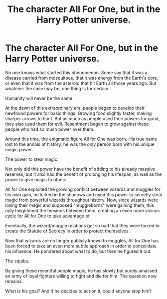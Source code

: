 #+TITLE: The character All For One, but in the Harry Potter universe.

* The character All For One, but in the Harry Potter universe.
:PROPERTIES:
:Score: 0
:DateUnix: 1607108585.0
:DateShort: 2020-Dec-04
:END:
No one knows what started this phenomenon. Some say that it was a disease carried from mosquitoes, that it was energy from the Earth's core, or even that it was from the asteroid that hit Earth all those years ago. But whatever the case may be, one thing is for certain.

Humanity will never be the same.

At the dawn of this extraordinary era, people began to develop their newfound powers for basic things. Growing food slightly faster, making sharper arrows to hunt. But as much as people used their powers for good, they also used them for evil. Resentment began to grow against these people who had so much power over them.

Around this time, the enigmatic figure All for One was born. His true name lost to the annals of history, he was the only person born with his unique magic power.

The power to steal magic.

Not only did this power have the benefit of adding to his already massive reserves, but it also had the benefit of prolonging his lifespan, as well as the power to give magic to others.

All for One exploited the growing conflict between wizards and muggles for his own gain, he lurked in the shadows and used this power to secretly steal magic from powerful wizards throughout history. Now, since wizards were losing their magic and supposed "muggleborns" were gaining them, this only heightened the tensions between them, creating an even more vicious cycle for All for One to take advantage of.

Eventually, the wizard/muggle relations got so bad that they were forced to create the Statute of Secrecy in order to protect themselves.

Now that wizards are no longer publicly known to muggles, All for One has been forced to take an even more subtle approach in order to consolidate his influence. He pondered about what to do, but then he figured it out.

The squibs.

By giving these resentful people magic, he has slowly but surely amassed an army of loyal fighters willing to fight and die for him. The question now remains:

What is his goal? And if he decides to act on it, could anyone stop him?

